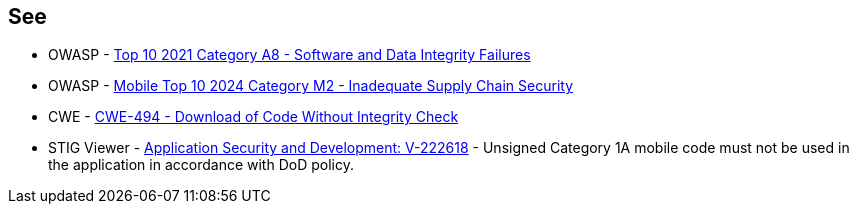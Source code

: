 == See

* OWASP - https://owasp.org/Top10/A08_2021-Software_and_Data_Integrity_Failures/[Top 10 2021 Category A8 - Software and Data Integrity Failures]
* OWASP - https://owasp.org/www-project-mobile-top-10/2023-risks/m2-inadequate-supply-chain-security[Mobile Top 10 2024 Category M2 - Inadequate Supply Chain Security]
* CWE - https://cwe.mitre.org/data/definitions/494[CWE-494 - Download of Code Without Integrity Check]
* STIG Viewer - https://stigviewer.com/stig/application_security_and_development/2023-06-08/finding/V-222618[Application Security and Development: V-222618] - Unsigned Category 1A mobile code must not be used in the application in accordance with DoD policy.